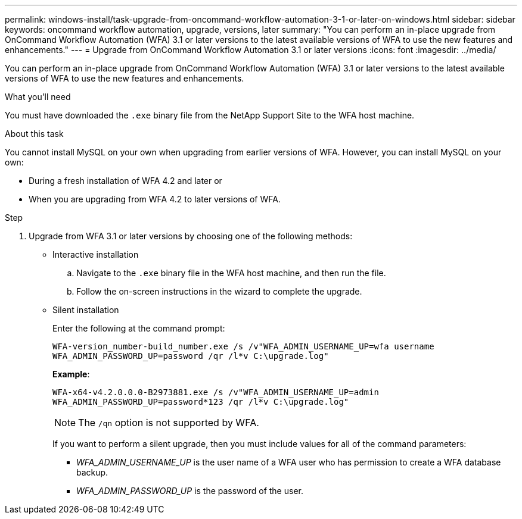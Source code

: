 ---
permalink: windows-install/task-upgrade-from-oncommand-workflow-automation-3-1-or-later-on-windows.html
sidebar: sidebar
keywords: oncommand workflow automation, upgrade, versions, later
summary: "You can perform an in-place upgrade from OnCommand Workflow Automation (WFA) 3.1 or later versions to the latest available versions of WFA to use the new features and enhancements."
---
= Upgrade from OnCommand Workflow Automation 3.1 or later versions
:icons: font
:imagesdir: ../media/

[.lead]
You can perform an in-place upgrade from OnCommand Workflow Automation (WFA) 3.1 or later versions to the latest available versions of WFA to use the new features and enhancements.

.What you'll need

You must have downloaded the `.exe` binary file from the NetApp Support Site to the WFA host machine.

.About this task

You cannot install MySQL on your own when upgrading from earlier versions of WFA. However, you can install MySQL on your own:

* During a fresh installation of WFA 4.2 and later or
* When you are upgrading from WFA 4.2 to later versions of WFA.

.Step
. Upgrade from WFA 3.1 or later versions by choosing one of the following methods:
 ** Interactive installation
  .. Navigate to the `.exe` binary file in the WFA host machine, and then run the file.
  .. Follow the on-screen instructions in the wizard to complete the upgrade.
 ** Silent installation
+
Enter the following at the command prompt:
+
`WFA-version_number-build_number.exe /s /v"WFA_ADMIN_USERNAME_UP=wfa username WFA_ADMIN_PASSWORD_UP=password /qr /l*v C:\upgrade.log"`
+
*Example*:
+
`WFA-x64-v4.2.0.0.0-B2973881.exe /s /v"WFA_ADMIN_USERNAME_UP=admin WFA_ADMIN_PASSWORD_UP=password*123 /qr /l*v C:\upgrade.log"`
+
NOTE: The `/qn` option is not supported by WFA.
+
If you want to perform a silent upgrade, then you must include values for all of the command parameters:

  *** _WFA_ADMIN_USERNAME_UP_ is the user name of a WFA user who has permission to create a WFA database backup.
  *** _WFA_ADMIN_PASSWORD_UP_ is the password of the user.
